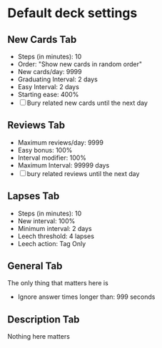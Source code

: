* Default deck settings
** New Cards Tab

 - Steps (in minutes): 10
 - Order: "Show new cards in random order"
 - New cards/day: 9999
 - Graduating Interval: 2 days
 - Easy Interval: 2 days
 - Starting ease: 400%
 - [ ] Bury related new cards until the next day

** Reviews Tab

 - Maximum reviews/day: 9999
 - Easy bonus: 100%
 - Interval modifier: 100%
 - Maximum Interval: 99999 days
 - [ ] bury related reviews until the next day

** Lapses Tab

 - Steps (in minutes): 10
 - New interval: 100%
 - Minimum interval: 2 days
 - Leech threshold: 4 lapses
 - Leech action: Tag Only

** General Tab

The only thing that matters here is

 - Ignore answer times longer than: 999 seconds

** Description Tab

Nothing here matters
